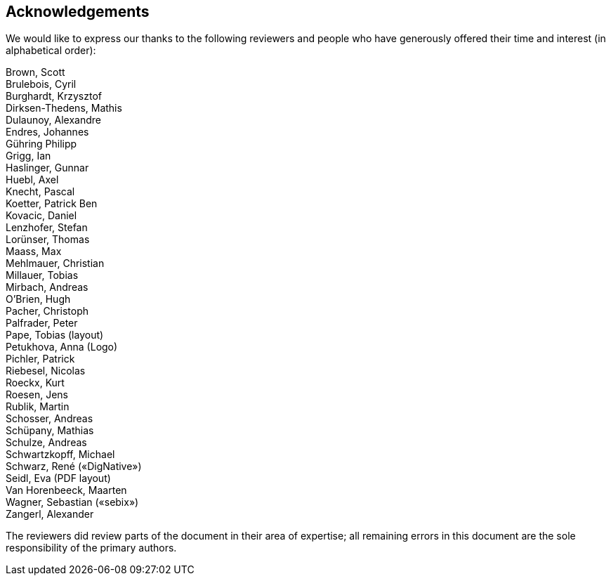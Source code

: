 == Acknowledgements

We would like to express our thanks to the following reviewers and people who
have generously offered their time and interest (in alphabetical order):

Brown, Scott +
Brulebois, Cyril +
Burghardt, Krzysztof +
Dirksen-Thedens, Mathis +
Dulaunoy, Alexandre +
Endres, Johannes +
Gühring Philipp +
Grigg, Ian +
Haslinger, Gunnar +
Huebl, Axel +
Knecht, Pascal +
Koetter, Patrick Ben +
Kovacic, Daniel +
Lenzhofer, Stefan +
Lorünser, Thomas +
Maass, Max +
Mehlmauer, Christian +
Millauer, Tobias +
Mirbach, Andreas +
O’Brien, Hugh +
Pacher, Christoph +
Palfrader, Peter +
Pape, Tobias (layout) +
Petukhova, Anna (Logo) +
Pichler, Patrick +
Riebesel, Nicolas +
Roeckx, Kurt +
Roesen, Jens +
Rublik, Martin +
Schosser, Andreas +
Schüpany, Mathias +
Schulze, Andreas +
Schwartzkopff, Michael +
Schwarz, René («DigNative») +
Seidl, Eva (PDF layout) +
Van Horenbeeck, Maarten +
Wagner, Sebastian («sebix») +
Zangerl, Alexander +

The reviewers did review parts of the document in their area of expertise; all
remaining errors in this document are the sole responsibility of the primary authors.

